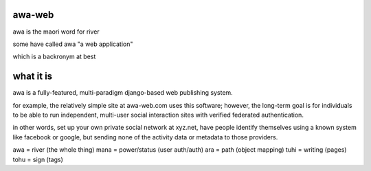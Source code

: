 awa-web
=======

awa is the maori word for river

some have called awa "a web application"

which is a backronym at best


what it is
==========

awa is a fully-featured, multi-paradigm
django-based web publishing system.

for example, the relatively simple site
at awa-web.com uses this software; however,
the long-term goal is for individuals to
be able to run independent, multi-user
social interaction sites with verified
federated authentication.

in other words, set up your own private
social network at xyz.net, have people
identify themselves using a known system
like facebook or google, but sending none
of the activity data or metadata to those
providers.

awa = river (the whole thing)
mana = power/status (user auth/auth)
ara = path (object mapping)
tuhi = writing (pages)
tohu = sign (tags)

